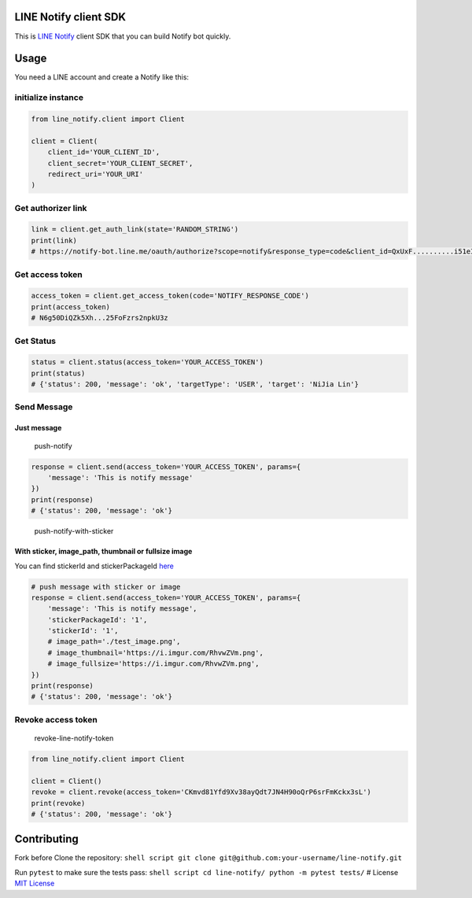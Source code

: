 LINE Notify client SDK
======================

|License: MIT| |PRs Welcome|

This is `LINE Notify <https://notify-bot.line.me/doc/en/>`__ client SDK
that you can build Notify bot quickly.

Usage
=====

You need a LINE account and create a Notify like this:
|create-a-line-notify|

initialize instance
-------------------

.. code:: python

    from line_notify.client import Client

    client = Client(
        client_id='YOUR_CLIENT_ID',
        client_secret='YOUR_CLIENT_SECRET',
        redirect_uri='YOUR_URI'
    )

Get authorizer link
-------------------

.. code:: python

    link = client.get_auth_link(state='RANDOM_STRING')
    print(link)
    # https://notify-bot.line.me/oauth/authorize?scope=notify&response_type=code&client_id=QxUxF..........i51eITH&redirect_uri=http%3A%2F%2Flocalhost%3A5000%2Fnotify&state=foo

Get access token
----------------

.. code:: python

    access_token = client.get_access_token(code='NOTIFY_RESPONSE_CODE')
    print(access_token)
    # N6g50DiQZk5Xh...25FoFzrs2npkU3z

Get Status
----------

.. code:: python

    status = client.status(access_token='YOUR_ACCESS_TOKEN')
    print(status)
    # {'status': 200, 'message': 'ok', 'targetType': 'USER', 'target': 'NiJia Lin'}

Send Message
------------

Just message
~~~~~~~~~~~~

.. figure:: https://i.imgur.com/RhvwZVm.png
   :alt: push-notify

   push-notify
.. code:: python

    response = client.send(access_token='YOUR_ACCESS_TOKEN', params={
        'message': 'This is notify message'
    })
    print(response)
    # {'status': 200, 'message': 'ok'}

.. figure:: https://i.imgur.com/EWpZahk.png
   :alt: push-notify-with-sticker

   push-notify-with-sticker
   
With sticker, image\_path, thumbnail or fullsize image
~~~~~~~~~~~~~~~~~~~~~~~~~~~~~~~~~~~~~~~~~~~~~~~~~~~~~~

You can find stickerId and stickerPackageId
`here <https://devdocs.line.me/files/sticker_list.pdf>`__

.. code:: python

    # push message with sticker or image
    response = client.send(access_token='YOUR_ACCESS_TOKEN', params={
        'message': 'This is notify message',
        'stickerPackageId': '1',
        'stickerId': '1',
        # image_path='./test_image.png',
        # image_thumbnail='https://i.imgur.com/RhvwZVm.png',
        # image_fullsize='https://i.imgur.com/RhvwZVm.png',
    })
    print(response)
    # {'status': 200, 'message': 'ok'}

Revoke access token
-------------------

.. figure:: https://i.imgur.com/7GAAzOi.png
   :alt: revoke-line-notify-token

   revoke-line-notify-token
.. code:: python

    from line_notify.client import Client

    client = Client()
    revoke = client.revoke(access_token='CKmvd81Yfd9Xv38ayQdt7JN4H90oQrP6srFmKckx3sL')
    print(revoke)
    # {'status': 200, 'message': 'ok'}

Contributing
============

Fork before Clone the repository:
``shell script git clone git@github.com:your-username/line-notify.git``

Run ``pytest`` to make sure the tests pass:
``shell script cd line-notify/ python -m pytest tests/`` # License `MIT
License <https://github.com/louis70109/line-notify/blob/master/LICENSE>`__

.. |License: MIT| image:: https://img.shields.io/badge/License-MIT-blue.svg
   :target: https://opensource.org/licenses/MIT
.. |PRs Welcome| image:: https://img.shields.io/badge/PRs-welcome-brightgreen.svg
   :target: https://github.com/louis70109/line-notify#contributing
.. |create-a-line-notify| image:: https://i.imgur.com/m9q4jLO.png
